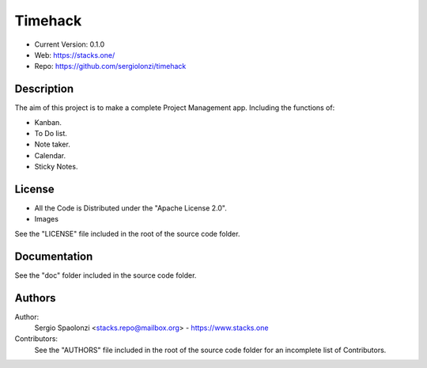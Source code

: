 Timehack
======================
* Current Version: 0.1.0
* Web: https://stacks.one/
* Repo: https://github.com/sergiolonzi/timehack

Description
---------------
The aim of this project is to make a complete Project Management app.
Including the functions of:

* Kanban.
* To Do list.
* Note taker.
* Calendar.
* Sticky Notes.

License
---------------
* All the Code is Distributed under the "Apache License 2.0".
* Images

See the "LICENSE" file included in the root of the source code folder.

Documentation
---------------
See the "doc" folder included in the source code folder.

Authors
---------------
Author:
    Sergio Spaolonzi <stacks.repo@mailbox.org> - https://www.stacks.one

Contributors:
    See the "AUTHORS" file included in the root of the source code folder for an incomplete list of Contributors.


